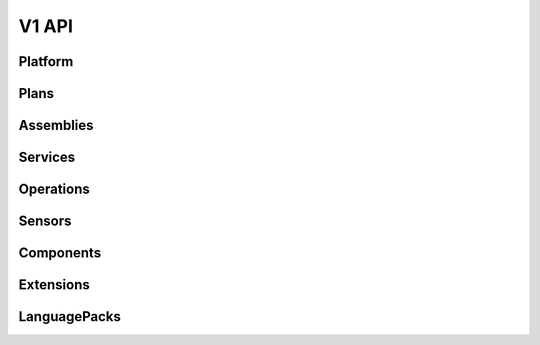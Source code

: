 V1 API
======

.. autotype:: solum.api.controllers.common_types.Link
   :members:

Platform
--------

.. autotype:: solum.api.controllers.v1.root.Platform
   :members:

Plans
-----

.. rest-controller:: solum.api.controllers.v1.plan:PlansController
   :webprefix: /v1/plans

.. rest-controller:: solum.api.controllers.v1.plan:PlanController
   :webprefix: /v1/plans

.. autotype:: solum.api.controllers.v1.datamodel.plan.Plan
   :members:

Assemblies
----------

.. rest-controller:: solum.api.controllers.v1.assembly:AssembliesController
   :webprefix: /v1/assemblies

.. rest-controller:: solum.api.controllers.v1.assembly:AssemblyController
   :webprefix: /v1/assemblies

.. autotype:: solum.api.controllers.v1.datamodel.assembly.Assembly
   :members:

Services
--------

.. rest-controller:: solum.api.controllers.v1.service:ServicesController
   :webprefix: /v1/services

.. rest-controller:: solum.api.controllers.v1.service:ServiceController
   :webprefix: /v1/services

.. autotype:: solum.api.controllers.v1.datamodel.service.Service
   :members:

Operations
----------

.. rest-controller:: solum.api.controllers.v1.operation:OperationsController
   :webprefix: /v1/operations

.. rest-controller:: solum.api.controllers.v1.operation:OperationController
   :webprefix: /v1/operations

.. autotype:: solum.api.controllers.v1.datamodel.operation.Operation
   :members:

Sensors
-------

.. rest-controller:: solum.api.controllers.v1.sensor:SensorsController
   :webprefix: /v1/sensors

.. rest-controller:: solum.api.controllers.v1.sensor:SensorController
   :webprefix: /v1/sensors

.. autotype:: solum.api.controllers.v1.datamodel.sensor.Sensor
   :members:

Components
----------

.. rest-controller:: solum.api.controllers.v1.component:ComponentsController
   :webprefix: /v1/components

.. rest-controller:: solum.api.controllers.v1.component:ComponentController
   :webprefix: /v1/components

.. autotype:: solum.api.controllers.v1.datamodel.component.Component
   :members:


Extensions
----------

.. rest-controller:: solum.api.controllers.v1.extension:ExtensionsController
   :webprefix: /v1/extensions

.. rest-controller:: solum.api.controllers.v1.extension:ExtensionController
   :webprefix: /v1/extensions

.. autotype:: solum.api.controllers.v1.datamodel.extension.Extension
   :members:

LanguagePacks
----------

.. rest-controller:: solum.api.controllers.v1.language_pack:LanguagePacksController
   :webprefix: /v1/language_packs

.. rest-controller:: solum.api.controllers.v1.language_pack:LanguagePackController
   :webprefix: /v1/language_packs

.. autotype:: solum.api.controllers.v1.datamodel.language_pack.LanguagePack
   :members:
